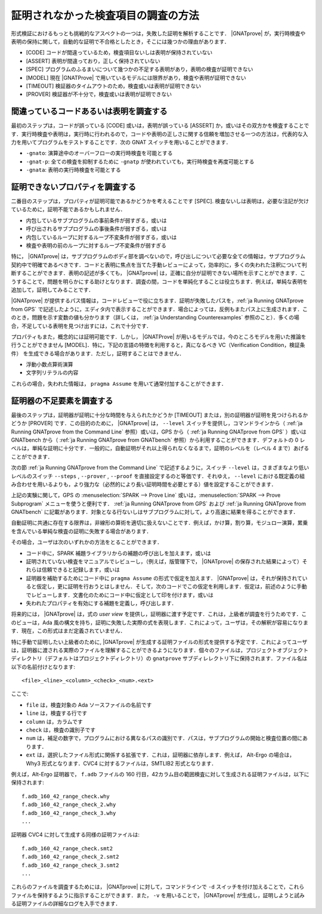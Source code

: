 .. _ja How to Investigate Unproved Checks:

証明されなかった検査項目の調査の方法
=======================================

形式検証におけるもっとも挑戦的なアスペクトの一つは，失敗した証明を解析することです． |GNATprove| が，実行時検査や表明の保持に関して，自動的な証明で不合格としたとき，そこには幾つかの理由があります．

* [CODE] コードが間違っているため，検査項目ないしは表明が保持されていない
* [ASSERT] 表明が間違っており，正しく保持されていない
* [SPEC] プログラムのふるまいについて幾つかの不足する表明があり，表明の検査が証明できない
* [MODEL] 現在 |GNATProve| で用いているモデルには限界があり，検査や表明が証明できない
* [TIMEOUT] 検証器のタイムアウトのため，検査或いは表明が証明できない
* [PROVER] 検証器が不十分で，検査或いは表明が証明できない

間違っているコードあるいは表明を調査する
-----------------------------------------

最初のステップは，コードが誤っている [CODE] 或いは，表明が誤っている [ASSERT] か，或いはその双方かを検査することです．実行時検査や表明は，実行時に行われるので，コードや表明の正しさに関する信頼を増加させる一つの方法は，代表的な入力を用いてプログラムをテストすることです．次の GNAT スイッチを用いることができます．

* ``-gnato``: 演算途中のオーバーフローの実行時検査を可能とする
* ``-gnat-p``: 全ての検査を抑制するために ``-gnatp`` が使われていても，実行時検査を再度可能とする
* ``-gnata``: 表明の実行時検査を可能とする

.. _ja Investigating Unprovable Properties:

証明できないプロパティを調査する
-----------------------------------

二番目のステップは，プロパティが証明可能であるかどうかを考えることです [SPEC]. 検査ないしは表明は，必要な注記が欠けているために，証明不能であるかもしれません．

* 内包しているサブプログラムの事前条件が弱すぎる，或いは
* 呼び出されるサブプログラムの事後条件が弱すぎる，或いは
* 内包しているループに対するループ不変条件が弱すぎる，或いは
* 検査や表明の前のループに対するループ不変条件が弱すぎる

特に， |GNATprove| は，サブプログラムのボディ部を調べないので，呼び出しについて必要な全ての情報は，サブプログラム契約中で明確であるべきです．コードと表明に焦点を当てた手動レビューによって，効率的に，多くの失われた注釈について判断することができます．表明の記述が多くても， |GNATprove| は，正確に自分が証明できない場所を示すことができます．こうすることで，問題を明らかにする助けとなります．調査の間，コードを単純化することは役立ちます．例えば，単純な表明を追加して，証明してみることです．

|GNATprove| が提供するパス情報は，コードレビューで役に立ちます．証明が失敗したパスを，:ref:`ja Running GNATprove from GPS` で記述したように，エディタ内で表示することができます．場合によっては，反例もまたパス上に生成されます．このとき，問題を示す変数の値も分かります（詳しくは， :ref:`ja Understanding Counterexamples` 参照のこと）．多くの場合，不足している表明を見つけ出すには，これで十分です．

プロパティもまた，概念的には証明可能です．しかし， |GNATProve| が用いるモデルでは，今のところモデルを用いた推論を行うことができません [MODEL]．特に，下記の言語の特徴を利用すると，真になるべき VC（Verification Condition，検証条件） を生成できる場合があります．ただし，証明することはできません．

* 浮動小数点算術演算
* 文字列リテラルの内容

これらの場合，失われた情報は， ``pragma Assume`` を用いて通常付加することができます．

.. _ja Investigating Prover Shortcomings:

証明器の不足要素を調査する
---------------------------------

最後のステップは，証明器が証明に十分な時間を与えられたかどうか [TIMEOUT] または，別の証明器が証明を見つけられるかどうか [PROVER] です．この目的のために， |GNATprove| は， ``--level`` スイッチを提供し，コマンドラインから（ :ref:`ja Running GNATprove from the Command Line` 参照）或いは，GPS から（ :ref:`ja Running GNATprove from GPS` ）或いは GNATbench から（ :ref:`ja Running GNATprove from GNATbench` 参照）から利用することができます．デフォルトの 0 レベルは，単純な証明に十分です．一般的に，自動証明がそれ以上得られなくなるまで，証明のレベルを（レベル 4 まで）あげることができます．

次の節 :ref:`ja Running GNATprove from the Command Line` で記述するように，スイッチ ``--level`` は，さまざまなより低いレベルのスイッチ ``--steps`` , ``--prover`` , ``--proof`` を直接設定するのと等価です．それゆえ， ``--level`` における既定義の組み合わせを用いるよりも，より強力な（必然的により長い証明時間を必要とする）値を設定することができます．

上記の実験に関して，GPS の :menuselection:`SPARK --> Prove Line` 或いは，:menuselection:`SPARK --> Prove Subprogram` メニューを使うと便利です． :ref:`ja Running GNATprove from GPS` および :ref:`ja Running GNATprove from GNATbench` に記載があります．対象となる行ないしはサブプログラムに対して，より高速に結果を得ることができます．

自動証明に共通に存在する限界は，非線形の算術を適切に扱えないことです．例えば，かけ算，割り算，モジュロー演算，累乗を含んでいる単純な検査の証明に失敗する場合があります．

その場合，ユーザは次のいずれかの方法をとることができます．

* コード中に，SPARK 補題ライブラリからの補題の呼び出しを加えます，或いは
* 証明されていない検査をマニュアルでレビューし，（例えば，版管理下で， |GNATprove| の保存された結果によって）それらは信頼できると記録します，或いは
* 証明器を補助するためにコード中に  ``pragma Assume`` の形式で仮定を加えます． |GNATprove| は，それが保持されていると仮定し，更に証明を行おうとはしません．そして，次のコードでこの仮定を利用します．仮定は，前述のように手動でレビューします．文書化のためにコード中に仮定として印を付けます，或いは
* 失われたプロパティを有効にする補題を定義し，呼び出します．

将来的には， |GNATprove| は，式の `user view` を提供し，証明器に渡す予定です．これは，上級者が調査を行うためです．このビューは，Ada 風の構文を持ち，証明に失敗した実際の式を表現します．これによって，ユーザは，その解釈が容易になります．現在，この形式はまだ定義されていません．

特に手動で証明したい上級者のために, |GNATprove| が生成する証明ファイルの形式を提供する予定です．これによってユーザは，証明器に渡される実際のファイルを理解することができるようになります．個々のファイルは，プロジェクトオブジェクトディレクトリ（デフォルトはプロジェクトディレクトリ）の ``gnatprove`` サブディレレクトリ下に保持されます．ファイル名は以下の名前付けとなります::

  <file>_<line>_<column>_<check>_<num>.<ext>

ここで:

* ``file`` は，検査対象の Ada ソースファイルの名前です
* ``line`` は，検査する行です
* ``column`` は，カラムです
* ``check`` は，検査の識別子です
* ``num`` は，補足の数字で，プログラムにおける異なるパスの識別です．パスは，サブプログラムの開始と検査位置の間にあります．
* ``ext`` は，選択したファイル形式に関係する拡張です．これは，証明器に依存します．例えば， Alt-Ergo の場合は， Why3 形式となります．CVC4 に対するファイルは，SMTLIB2 形式となります．

例えば，Alt-Ergo 証明器で， ``f.adb`` ファイルの 160 行目，42カラム目の範囲検査に対して生成される証明ファイルは，以下に保持されます::

  f.adb_160_42_range_check.why
  f.adb_160_42_range_check_2.why
  f.adb_160_42_range_check_3.why
  ...

証明器 CVC4 に対して生成する同様の証明ファイルは::

  f.adb_160_42_range_check.smt2
  f.adb_160_42_range_check_2.smt2
  f.adb_160_42_range_check_3.smt2
  ...

これらのファイルを調査するためには， |GNATprove| に対して，コマンドラインで ``-d`` スイッチを付け加えることで，これらファイルを保持するように指示することができます．また， ``-v`` を用いることで， |GNATprove| が生成し，証明しようと試みる証明ファイルの詳細なログを入手できます．
